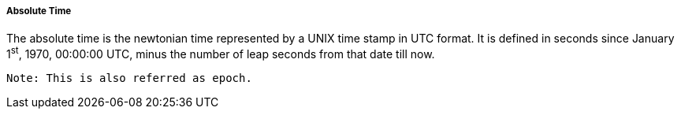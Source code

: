 ===== Absolute Time
The absolute time is the newtonian time represented by a UNIX time stamp in UTC format. It is defined in seconds since January 1^st^, 1970, 00:00:00 UTC, minus the number of leap seconds from that date till now.

  Note: This is also referred as epoch.
